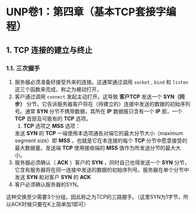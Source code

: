* UNP卷1：第四章（基本TCP套接字编程）
** 1. TCP 连接的建立与终止
*** 1.1. 三次握手
1. 服务器必须准备好接受外来的连接。这通常通过调用 =socket= , =bind= 和 =listen= 这三个函数来完成，称之为被动打开。
2. 客户通过调用 =connect= 发起主动打开。这导致 *客户TCP* 发送一个 *SYN（同步）* 分节，它告诉服务器客户将在（待建立的）连接中发送的数据的初始序列号。通常 *SYN* 分节不携带数据，其所在 *IP* 数据报只含有一个 *IP* 部，一个 *TCP* 首部及可能有的 *TCP* 选项。
   1. *TCP* 选项之 *MSS* 选项：
   发送 *SYN* 的 *TCP* 一端使用本选项通告对端它的最大分节大小（maximum segment size）即 *MSS* ，也就是它在本连接的每个 *TCP* 分节中愿意接受的最大数据量。发送端 *TCP* 使用接收端的 *MSS* 值作为所发送分节的最大大小。
3. 服务器必须确认（ *ACK* ）客户的 *SYN* ，同时自己也得发送一个 *SYN* 分节，它含有服务器将在同一连接中发送的数据的初始序列号。服务器在单个分节中发送 *SYN* 和对客户 *SYN* 的 *ACK* 
4. 客户必须确认服务器的SYN。

这种交换至少需要3个分组，因此称之为TCP的三路握手。（这里SYN为1字节，所以ACK时候只要在K上简单加1即可）

[[https://box.kancloud.cn/2016-06-20_57678b2f0b396.jpg]]
